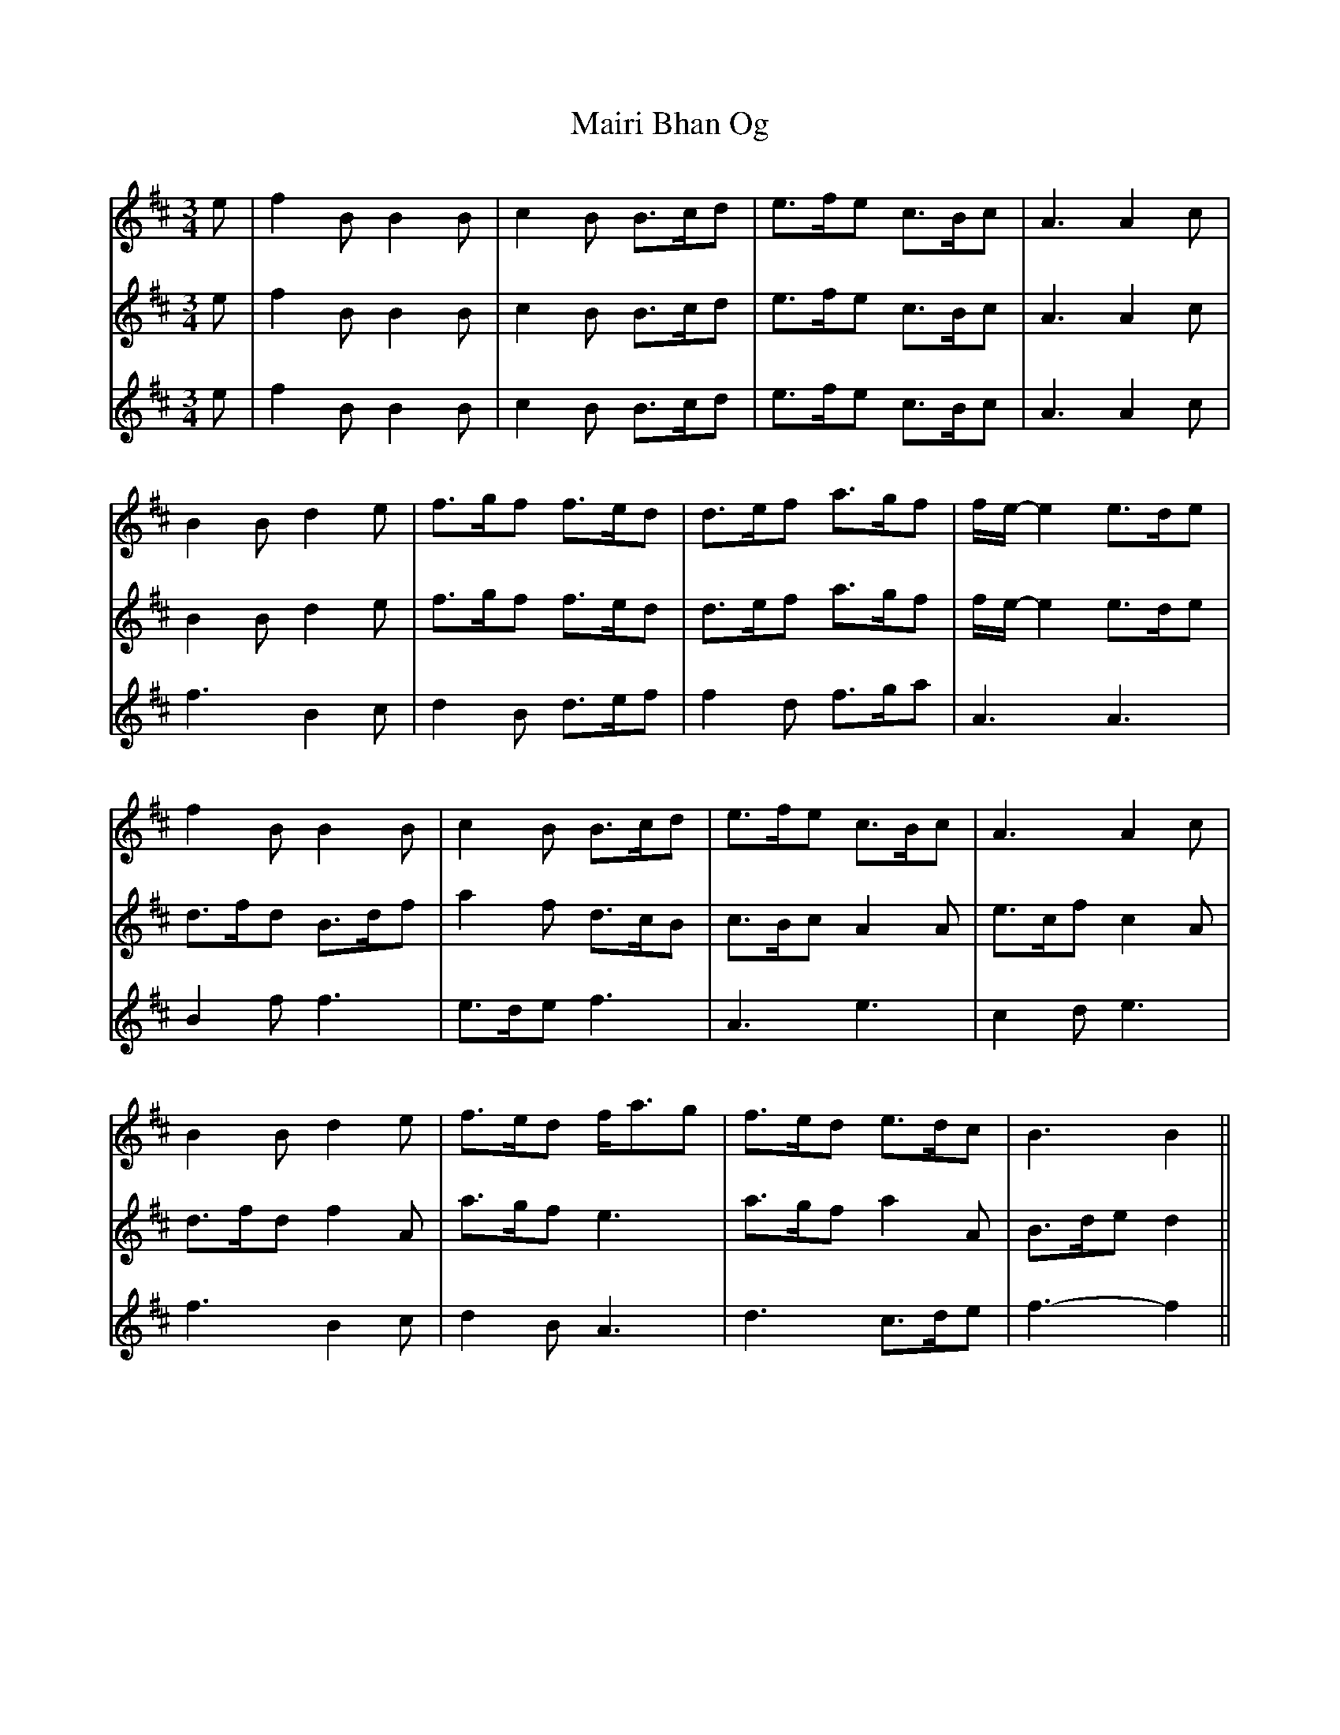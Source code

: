X: 2
T: Mairi Bhan Og
Z: piprgrl
S: https://thesession.org/tunes/3878#setting28569
R: waltz
M: 3/4
L: 1/8
K: Bmin
V:1
e | f2B B2B | c2B B>cd | e>fe c>Bc | A3 A2c |
B2B d2e | f>gf f>ed | d>ef a>gf | f/e/-e2 e>de |
f2B B2B | c2B B>cd | e>fe c>Bc | A3 A2c |
B2B d2e | f>ed f<ag | f>ed e>dc | B3 B2 ||
g | a2a B>cd | e>fe e>dc | a2a c>Bc | A3 A2c |
B2B d2e | f>gf f>ed | d>ef a>gf | f/e/-e2 e>de |
f>gf e2d | B<dB B>cd | e>fe c>Bc | A3 d2c |
B2B d2e | f>ed f<ag | f>ed e>dc | B3-B2 |]
V:2
e | f2B B2B | c2B B>cd | e>fe c>Bc | A3 A2c |
B2B d2e | f>gf f>ed | d>ef a>gf | f/e/-e2 e>de |
d>fd B>df | a2f d>cB| c>Bc A2A | e>cf c2A |
d>fd f2A | a>gf e3 | a>gf a2A | B>de d2 ||
g | a2a B>cd | e>fe e>dc | a2a c>Bc | A3 A2c |
B2B d2e | f>gf f>ed | d>ef a>gf | f/e/-e2 e>de |
B2d A2f | f2d a3 | c>Bc A2A | e>cf A3 |
d>fd f2A | a>gf e3 | a>gf a2A | B>de d2 |]
V:3
e | f2B B2B | c2B B>cd | e>fe c>Bc | A3 A2c |
f3 B2c | d2B d>ef | f2d f>ga | A3 A3 |
B2f f3 | e>de f3 | A3 e3 | c2d e3 |
f3 B2c | d2B A3 | d3 c>de | f3-f2 ||
g | a2a B>cd | e>fe e>dc | a2a c>Bc | A3 A2c |
f3 B2c | d2B d>ef | f2d f>ga | A3 A3 |
d2B c>dB| d<Bd f3 | A3 e3 | c2d f2e |
f3 B2c | d2B A3 | d3 c>de | f3-f2 |]
